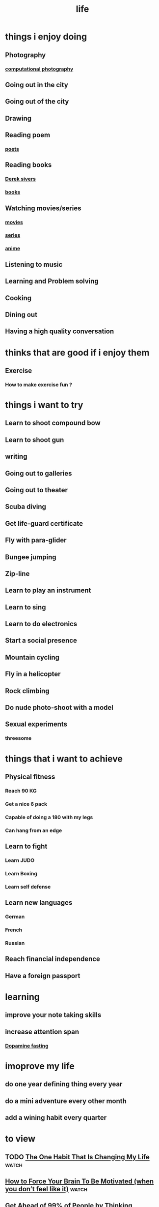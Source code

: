 :PROPERTIES:
:ID:       a7273376-601d-4412-9114-9d16647b551b
:END:
#+title: life
* things i enjoy doing
** Photography
*** [[id:9424c217-d3e3-4c99-be2f-92ccf38ef1ce][computational photography]]
** Going out in the city
** Going out of the city
** Drawing
** Reading poem
*** [[id:05b5b53d-fdf7-4df6-af76-eb88868e0eaf][poets]]
** Reading books
*** [[https://sive.rs/book][Derek sivers]]
*** [[id:c874e322-7b34-4cc4-9a12-fb47918c94c0][books]]
** Watching movies/series
*** [[id:69115fd3-204b-488e-865f-28ad56403709][movies]]
*** [[id:bd32cb60-9a73-4cb0-8174-88a00d56f559][series]]
*** [[id:a727ff90-b9fe-43e4-ab6e-87e955226b7b][anime]]
** Listening to music
** Learning and Problem solving
** Cooking
** Dining out
** Having a high quality conversation
* thinks that are good if i enjoy them
** Exercise
*** How to make exercise fun ? 
* things i want to try
** Learn to shoot compound bow
** Learn to shoot gun
** writing
** Going out to galleries
** Going out to theater
** Scuba diving
** Get life-guard certificate
** Fly with para-glider
** Bungee jumping
** Zip-line
** Learn to play an instrument
** Learn to sing
** Learn to do electronics
** Start a social presence
** Mountain cycling
** Fly in a helicopter
** Rock climbing
** Do nude photo-shoot with a model
** Sexual experiments
*** threesome
* things that i want to achieve
** Physical fitness
*** Reach 90 KG
*** Get a nice 6 pack
*** Capable of doing a 180 with my legs
*** Can hang from an edge
** Learn to fight
*** Learn JUDO
*** Learn Boxing
*** Learn self defense
** Learn new languages
*** German
*** French
*** Russian
** Reach financial independence
** Have a foreign passport
* learning
** improve your note taking skills
** increase attention span
*** [[id:340377a0-aee8-4300-8094-a2d56498a191][Dopamine fasting]]
* imoprove my life
** do one year defining thing every year
** do a mini adventure every other month
** add a wining habit every quarter
* to view
** TODO [[https://www.youtube.com/watch?v=hAvskHhvDis][The One Habit That Is Changing My Life]]                        :watch:
** [[https://www.youtube.com/watch?v=RMB3NsQotvM][How to Force Your Brain To Be Motivated (when you don’t feel like it)]] :watch:
** [[https://www.youtube.com/watch?v=-wC_Oosh1Mw][Get Ahead of 99% of People by Thinking Backwards (Inversion Explained)]] :watch:
